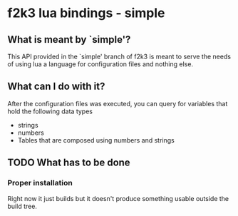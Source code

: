 * f2k3 lua bindings - simple

** What is meant by `simple'?
This API provided in the `simple' branch of f2k3 is meant to serve the
needs of using lua a language for configuration files and nothing
else.

** What can I do with it?
After the configuration files was executed, you can query for
variables that hold the following data types
 - strings
 - numbers
 - Tables that are composed using numbers and strings
  
** TODO What has to be done
*** Proper installation 
Right now it just builds but it doesn't produce something usable
outside the build tree.

# ** COMMENT Common build errors
# #+begin_src shell
# CMake Error at
#   /usr/share/cmake-2.8/Modules/FindPackageHandleStandardArgs.cmake:91
#   (MESSAGE): Could NOT find Lua51 (missing: LUA_LIBRARIES
#   LUA_INCLUDE_DIR) Call Stack (most recent call first):
#   /usr/share/cmake-2.8/Modules/FindPackageHandleStandardArgs.cmake:252
#   (_FPHSA_FAILURE_MESSAGE)
#   /usr/share/cmake-2.8/Modules/FindLua51.cmake:72
#   (FIND_PACKAGE_HANDLE_STANDARD_ARGS) CMakeLists.txt:4 (find_package
# #+end_src
